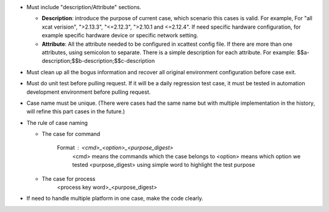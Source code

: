 
* Must include "description/Attribute" sections. 

  * **Description**: introduce the purpose of current case,  which scenario this cases is valid.  For example, For "all xcat verision", ">2.13.3", "<=2.12.3", ">2.10.1 and <=2.12.4".  If need specific hardware configuration, for example specific hardware device or specific network setting. 

  * **Attribute**: All the attribute needed to be configured in xcattest config file. If there are more than one attributes, using semicolon to separate. There is a simple description for each attribute. For example: $$a-description;$$b-description;$$c-description

* Must clean up all the bogus information and recover all original environment configuration before case exit.

* Must do unit test before pulling request. If it will be a daily regression test case, it must be tested in automation development environment before pulling request. 

* Case name must be unique. (There were cases had the same name but with multiple implementation in the history, will refine this part cases in the future.)

* The rule of case naming

  * The case for command
  
            Format : <cmd>_<option>_<purpose_digest>
                   <cmd> means the commands which the case belongs to
                   <option>  means which option we tested
                   <purpose_digest> using simple word to highlight the test purpose
                   
  * The case for process
                   <process key word>_<purpose_digest>
              
* If need to handle multiple platform in one case, make the code clearly.


